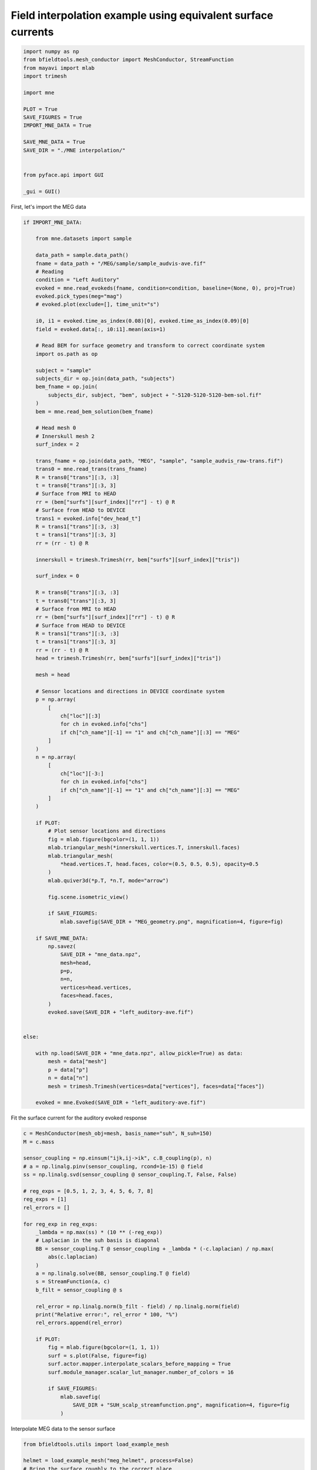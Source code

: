 .. only:: html

    .. note::
        :class: sphx-glr-download-link-note

        Click :ref:`here <sphx_glr_download_auto_examples_publication_software_mne_interpolation.py>`     to download the full example code
    .. rst-class:: sphx-glr-example-title

    .. _sphx_glr_auto_examples_publication_software_mne_interpolation.py:


Field interpolation example using equivalent surface currents
==============================================================


.. code-block:: default

    import numpy as np
    from bfieldtools.mesh_conductor import MeshConductor, StreamFunction
    from mayavi import mlab
    import trimesh

    import mne

    PLOT = True
    SAVE_FIGURES = True
    IMPORT_MNE_DATA = True

    SAVE_MNE_DATA = True
    SAVE_DIR = "./MNE interpolation/"


    from pyface.api import GUI

    _gui = GUI()









First, let's import the MEG data


.. code-block:: default


    if IMPORT_MNE_DATA:

        from mne.datasets import sample

        data_path = sample.data_path()
        fname = data_path + "/MEG/sample/sample_audvis-ave.fif"
        # Reading
        condition = "Left Auditory"
        evoked = mne.read_evokeds(fname, condition=condition, baseline=(None, 0), proj=True)
        evoked.pick_types(meg="mag")
        # evoked.plot(exclude=[], time_unit="s")

        i0, i1 = evoked.time_as_index(0.08)[0], evoked.time_as_index(0.09)[0]
        field = evoked.data[:, i0:i1].mean(axis=1)

        # Read BEM for surface geometry and transform to correct coordinate system
        import os.path as op

        subject = "sample"
        subjects_dir = op.join(data_path, "subjects")
        bem_fname = op.join(
            subjects_dir, subject, "bem", subject + "-5120-5120-5120-bem-sol.fif"
        )
        bem = mne.read_bem_solution(bem_fname)

        # Head mesh 0
        # Innerskull mesh 2
        surf_index = 2

        trans_fname = op.join(data_path, "MEG", "sample", "sample_audvis_raw-trans.fif")
        trans0 = mne.read_trans(trans_fname)
        R = trans0["trans"][:3, :3]
        t = trans0["trans"][:3, 3]
        # Surface from MRI to HEAD
        rr = (bem["surfs"][surf_index]["rr"] - t) @ R
        # Surface from HEAD to DEVICE
        trans1 = evoked.info["dev_head_t"]
        R = trans1["trans"][:3, :3]
        t = trans1["trans"][:3, 3]
        rr = (rr - t) @ R

        innerskull = trimesh.Trimesh(rr, bem["surfs"][surf_index]["tris"])

        surf_index = 0

        R = trans0["trans"][:3, :3]
        t = trans0["trans"][:3, 3]
        # Surface from MRI to HEAD
        rr = (bem["surfs"][surf_index]["rr"] - t) @ R
        # Surface from HEAD to DEVICE
        R = trans1["trans"][:3, :3]
        t = trans1["trans"][:3, 3]
        rr = (rr - t) @ R
        head = trimesh.Trimesh(rr, bem["surfs"][surf_index]["tris"])

        mesh = head

        # Sensor locations and directions in DEVICE coordinate system
        p = np.array(
            [
                ch["loc"][:3]
                for ch in evoked.info["chs"]
                if ch["ch_name"][-1] == "1" and ch["ch_name"][:3] == "MEG"
            ]
        )
        n = np.array(
            [
                ch["loc"][-3:]
                for ch in evoked.info["chs"]
                if ch["ch_name"][-1] == "1" and ch["ch_name"][:3] == "MEG"
            ]
        )

        if PLOT:
            # Plot sensor locations and directions
            fig = mlab.figure(bgcolor=(1, 1, 1))
            mlab.triangular_mesh(*innerskull.vertices.T, innerskull.faces)
            mlab.triangular_mesh(
                *head.vertices.T, head.faces, color=(0.5, 0.5, 0.5), opacity=0.5
            )
            mlab.quiver3d(*p.T, *n.T, mode="arrow")

            fig.scene.isometric_view()

            if SAVE_FIGURES:
                mlab.savefig(SAVE_DIR + "MEG_geometry.png", magnification=4, figure=fig)

        if SAVE_MNE_DATA:
            np.savez(
                SAVE_DIR + "mne_data.npz",
                mesh=head,
                p=p,
                n=n,
                vertices=head.vertices,
                faces=head.faces,
            )
            evoked.save(SAVE_DIR + "left_auditory-ave.fif")


    else:

        with np.load(SAVE_DIR + "mne_data.npz", allow_pickle=True) as data:
            mesh = data["mesh"]
            p = data["p"]
            n = data["n"]
            mesh = trimesh.Trimesh(vertices=data["vertices"], faces=data["faces"])

        evoked = mne.Evoked(SAVE_DIR + "left_auditory-ave.fif")





.. image:: /auto_examples/publication_software/images/sphx_glr_mne_interpolation_001.png
    :class: sphx-glr-single-img


.. rst-class:: sphx-glr-script-out

 Out:

 .. code-block:: none

    Reading /home/rzetter/mne_data/MNE-sample-data/MEG/sample/sample_audvis-ave.fif ...
        Read a total of 4 projection items:
            PCA-v1 (1 x 102) active
            PCA-v2 (1 x 102) active
            PCA-v3 (1 x 102) active
            Average EEG reference (1 x 60) active
        Found the data of interest:
            t =    -199.80 ...     499.49 ms (Left Auditory)
            0 CTF compensation matrices available
            nave = 55 - aspect type = 100
    Projections have already been applied. Setting proj attribute to True.
    Applying baseline correction (mode: mean)
    Loading surfaces...
    Three-layer model surfaces loaded.

    Loading the solution matrix...

    Loaded linear_collocation BEM solution from /home/rzetter/mne_data/MNE-sample-data/subjects/sample/bem/sample-5120-5120-5120-bem-sol.fif




Fit the surface current for the auditory evoked response


.. code-block:: default



    c = MeshConductor(mesh_obj=mesh, basis_name="suh", N_suh=150)
    M = c.mass

    sensor_coupling = np.einsum("ijk,ij->ik", c.B_coupling(p), n)
    # a = np.linalg.pinv(sensor_coupling, rcond=1e-15) @ field
    ss = np.linalg.svd(sensor_coupling @ sensor_coupling.T, False, False)

    # reg_exps = [0.5, 1, 2, 3, 4, 5, 6, 7, 8]
    reg_exps = [1]
    rel_errors = []

    for reg_exp in reg_exps:
        _lambda = np.max(ss) * (10 ** (-reg_exp))
        # Laplacian in the suh basis is diagonal
        BB = sensor_coupling.T @ sensor_coupling + _lambda * (-c.laplacian) / np.max(
            abs(c.laplacian)
        )
        a = np.linalg.solve(BB, sensor_coupling.T @ field)
        s = StreamFunction(a, c)
        b_filt = sensor_coupling @ s

        rel_error = np.linalg.norm(b_filt - field) / np.linalg.norm(field)
        print("Relative error:", rel_error * 100, "%")
        rel_errors.append(rel_error)

        if PLOT:
            fig = mlab.figure(bgcolor=(1, 1, 1))
            surf = s.plot(False, figure=fig)
            surf.actor.mapper.interpolate_scalars_before_mapping = True
            surf.module_manager.scalar_lut_manager.number_of_colors = 16

            if SAVE_FIGURES:
                mlab.savefig(
                    SAVE_DIR + "SUH_scalp_streamfunction.png", magnification=4, figure=fig
                )




.. image:: /auto_examples/publication_software/images/sphx_glr_mne_interpolation_002.png
    :class: sphx-glr-single-img


.. rst-class:: sphx-glr-script-out

 Out:

 .. code-block:: none

    Calculating surface harmonics expansion...
    Computing the laplacian matrix...
    Computing the mass matrix...
    Closed mesh or Neumann BC, leaving out the constant component
    Computing the mass matrix...
    Computing magnetic field coupling matrix, 2562 vertices by 102 target points... took 0.23 seconds.
    Computing the laplacian matrix...
    Relative error: 2.0549237013162216 %




Interpolate MEG data to the sensor surface


.. code-block:: default


    from bfieldtools.utils import load_example_mesh

    helmet = load_example_mesh("meg_helmet", process=False)
    # Bring the surface roughly to the correct place
    helmet.vertices[:, 2] -= 0.05

    # Reset coupling by hand
    c.B_coupling.reset()
    mlab.figure(bgcolor=(1, 1, 1))
    B_surf = np.sum(
        c.B_coupling(helmet.vertices) * helmet.vertex_normals[:, :, None], axis=1
    )

    if PLOT:
        fig = mlab.quiver3d(*p.T, *n.T, mode="arrow")
        scalars = B_surf @ s
        surf = mlab.triangular_mesh(
            *helmet.vertices.T, helmet.faces, scalars=scalars, colormap="seismic"
        )
        surf.actor.mapper.interpolate_scalars_before_mapping = True
        surf.module_manager.scalar_lut_manager.number_of_colors = 15

        if SAVE_FIGURES:
            mlab.savefig(
                SAVE_DIR + "SUH_sensors_streamfunction.png", magnification=4, figure=fig
            )





.. image:: /auto_examples/publication_software/images/sphx_glr_mne_interpolation_003.png
    :class: sphx-glr-single-img


.. rst-class:: sphx-glr-script-out

 Out:

 .. code-block:: none

    Computing magnetic field coupling matrix, 2562 vertices by 2044 target points... took 1.36 seconds.




Calculate magnetic field in volumetric grid


.. code-block:: default


    Nvol = 30
    x = np.linspace(-0.125, 0.125, Nvol)
    vol_points = np.array(np.meshgrid(x, x, x, indexing="ij")).reshape(3, -1).T
    # mlab.points3d(*vol_points.T)

    c.B_coupling.reset()
    Bvol_coupling = c.B_coupling(vol_points, Nchunks=100, analytic=True)
    s = StreamFunction(a, c)
    # s = StreamFunction(a, c)
    Bvol = Bvol_coupling @ s





.. rst-class:: sphx-glr-script-out

 Out:

 .. code-block:: none

    Computing magnetic field coupling matrix analytically, 2562 vertices by 27000 target points... took 82.12 seconds.




Now, plot the computed magnetic field using streamlines


.. code-block:: default


    if PLOT:
        from bfieldtools.mesh_calculus import gradient

        fig = mlab.figure(bgcolor=(1, 1, 1))

        surf = s.plot(False, figure=fig)
        surf.actor.mapper.interpolate_scalars_before_mapping = True
        surf.module_manager.scalar_lut_manager.number_of_colors = 16

        vecs = mlab.pipeline.vector_field(
            *vol_points.T.reshape(3, Nvol, Nvol, Nvol), *Bvol.T.reshape(3, Nvol, Nvol, Nvol)
        )
        vecnorm = mlab.pipeline.extract_vector_norm(vecs)

        seed_points = mesh.vertices[mesh.faces].mean(axis=1) - 0.01 * mesh.face_normals

        seed_vals = c.basis @ c.inductance @ s
        seed_vals_grad = np.linalg.norm(gradient(seed_vals, c.mesh), axis=0)

        seed_vals = abs(seed_vals[mesh.faces].mean(axis=1)) ** 2
        seed_vals[seed_vals_grad > seed_vals_grad.max() / 1.8] = 0

        Npoints = 500
        seed_inds = np.random.choice(
            np.arange(len(seed_vals)), Npoints, False, seed_vals / seed_vals.sum()
        )

        seed_points = seed_points[seed_inds]

        streams = []

        for pi in seed_points:
            streamline = mlab.pipeline.streamline(
                vecnorm,
                integration_direction="both",
                colormap="BuGn",
                seed_visible=False,
                seedtype="point",
            )
            streamline.seed.widget.position = pi
            streamline.stream_tracer.terminal_speed = 3e-13
            streamline.stream_tracer.maximum_propagation = 0.1
            streamline.actor.property.render_lines_as_tubes = True
            streamline.actor.property.line_width = 4.0
            streams.append(streamline)

        # Custom colormap with alpha channel
        streamine = streams[0]
        lut = streamline.module_manager.scalar_lut_manager.lut.table.to_array()
        lut[:, -1] = np.linspace(0, 255, 256)
        streamline.module_manager.scalar_lut_manager.lut.table = lut
        streamline.module_manager.scalar_lut_manager.data_range = np.array(
            [1.0e-13, 1.0e-12]
        )

        for streamline in streams:
            streamline.stream_tracer.terminal_speed = 1e-13
            streamline.seed.widget.hot_spot_size = 0.1
            streamline.stream_tracer.initial_integration_step = 0.01
            streamline.stream_tracer.minimum_integration_step = 0.1

        sensors = mlab.quiver3d(*p.T, *n.T, mode="cylinder")
        sensors.glyph.glyph_source.glyph_source.height = 0.1
        sensors.actor.property.color = (0.5, 0.5, 0.5)
        sensors.actor.mapper.scalar_visibility = False
        sensors.glyph.glyph_source.glyph_source.resolution = 32
        sensors.glyph.glyph.scale_factor = 0.03
        # sensors.glyph.glyph_source.glyph_source.shaft_radius = 0.05

        fig.scene.camera.position = [
            0.637392177469018,
            0.07644693029292644,
            -0.07183513804689762,
        ]
        fig.scene.camera.focal_point = [
            -6.413459777832031e-05,
            0.01716560870409012,
            -0.0229007127850005,
        ]
        fig.scene.camera.view_angle = 30.0
        fig.scene.camera.view_up = [
            0.04390624852005244,
            0.3114421192517664,
            0.9492502555685007,
        ]
        fig.scene.camera.clipping_range = [0.3366362817578398, 1.0281065506557443]
        fig.scene.camera.compute_view_plane_normal()

        while fig.scene.light_manager is None:
            _gui.process_events()

        camera_light = fig.scene.light_manager.lights[0]
        camera_light.intensity = 0.7

        if SAVE_FIGURES:
            mlab.savefig(
                SAVE_DIR + "SUH_streamlines_lateral.png", figure=fig, magnification=4
            )

        fig.scene.camera.position = [
            -6.413459777832031e-05,
            0.01716560870409012,
            0.6191735842078244,
        ]
        fig.scene.camera.focal_point = [
            -6.413459777832031e-05,
            0.01716560870409012,
            -0.0229007127850005,
        ]
        fig.scene.camera.view_angle = 30.0
        fig.scene.camera.view_up = [0.0, 1.0, 0.0]
        fig.scene.camera.clipping_range = [0.3381552363433513, 1.0261944997830243]
        fig.scene.camera.compute_view_plane_normal()

        if SAVE_FIGURES:
            mlab.savefig(
                SAVE_DIR + "SUH_streamlines_coronal.png", figure=fig, magnification=4
            )





.. image:: /auto_examples/publication_software/images/sphx_glr_mne_interpolation_004.png
    :class: sphx-glr-single-img


.. rst-class:: sphx-glr-script-out

 Out:

 .. code-block:: none

    Computing the inductance matrix...
    Computing self-inductance matrix using rough quadrature (degree=2).              For higher accuracy, set quad_degree to 4 or more.
    Estimating 24058 MiB required for 2562 by 2562 vertices...
    Computing inductance matrix in 80 chunks (7035 MiB memory free),              when approx_far=True using more chunks is faster...
    Computing triangle-coupling matrix
    Inductance matrix computation took 10.99 seconds.




Finally, plot the surface current density itself


.. code-block:: default


    fig = mlab.figure(bgcolor=(1, 1, 1))
    grad_s = gradient(c.basis @ s, mesh, rotated=True)
    q = mlab.quiver3d(
        *(mesh.vertices[mesh.faces].mean(axis=1).T),
        *grad_s,
        colormap="viridis",
        mode="arrow"
    )

    mlab.triangular_mesh(*head.vertices.T, head.faces, color=(0.8, 0.8, 0.8), opacity=1.0)

    fig.scene.camera.position = [
        0.4987072212753703,
        0.06469079487766746,
        -0.0014732384935239248,
    ]
    fig.scene.camera.focal_point = [
        0.0018187984824180603,
        0.012344694641686624,
        -0.04367139294433087,
    ]
    fig.scene.camera.view_angle = 30.0
    fig.scene.camera.view_up = [
        -0.10720122151366927,
        0.23975383168819672,
        0.9648968848000314,
    ]
    fig.scene.camera.clipping_range = [0.28329092545021717, 0.7772019991936254]
    fig.scene.camera.compute_view_plane_normal()

    if SAVE_FIGURES:
        mlab.savefig(
            SAVE_DIR + "SUH_surface_currents_lateral.png", figure=fig, magnification=4
        )



.. image:: /auto_examples/publication_software/images/sphx_glr_mne_interpolation_005.png
    :class: sphx-glr-single-img






.. rst-class:: sphx-glr-timing

   **Total running time of the script:** ( 6 minutes  11.527 seconds)

**Estimated memory usage:**  8527 MB


.. _sphx_glr_download_auto_examples_publication_software_mne_interpolation.py:


.. only :: html

 .. container:: sphx-glr-footer
    :class: sphx-glr-footer-example



  .. container:: sphx-glr-download sphx-glr-download-python

     :download:`Download Python source code: mne_interpolation.py <mne_interpolation.py>`



  .. container:: sphx-glr-download sphx-glr-download-jupyter

     :download:`Download Jupyter notebook: mne_interpolation.ipynb <mne_interpolation.ipynb>`


.. only:: html

 .. rst-class:: sphx-glr-signature

    `Gallery generated by Sphinx-Gallery <https://sphinx-gallery.github.io>`_
